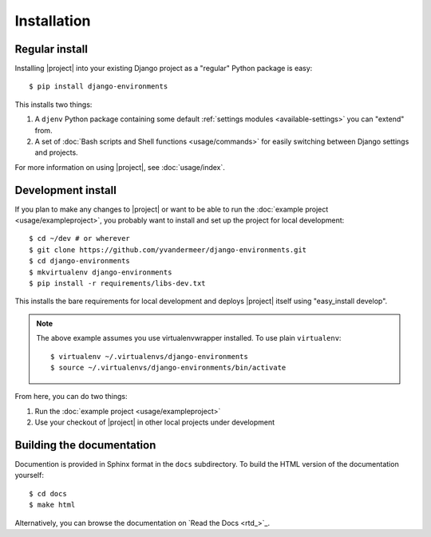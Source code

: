 Installation
============

.. seealso::
    :doc:`requirements`


Regular install
---------------

Installing |project| into your existing Django project as a "regular" Python 
package is easy::

    $ pip install django-environments

This installs two things:

1. A ``djenv`` Python package containing some default :ref:`settings modules <available-settings>` you can
   "extend" from.
2. A set of :doc:`Bash scripts and Shell functions <usage/commands>` for easily switching between Django settings and 
   projects.

For more information on using |project|, see :doc:`usage/index`.


.. _dev-setup:

Development install
-------------------

If you plan to make any changes to |project| or want to be able to run the
:doc:`example project <usage/exampleproject>`, you probably want to install and
set up the project for local development::

    $ cd ~/dev # or wherever
    $ git clone https://github.com/yvandermeer/django-environments.git
    $ cd django-environments
    $ mkvirtualenv django-environments
    $ pip install -r requirements/libs-dev.txt

This installs the bare requirements for local development and deploys |project| 
itself using "easy_install develop".

.. note::
    
    The above example assumes you use virtualenvwrapper installed. To use plain
    ``virtualenv``::

        $ virtualenv ~/.virtualenvs/django-environments
        $ source ~/.virtualenvs/django-environments/bin/activate

From here, you can do two things:

#. Run the :doc:`example project <usage/exampleproject>`
#. Use your checkout of |project| in other local projects under development


Building the documentation
--------------------------

Documention is provided in Sphinx format in the ``docs`` subdirectory. To
build the HTML version of the documentation yourself::

    $ cd docs
    $ make html

Alternatively, you can browse the documentation on `Read the Docs <rtd_>`_.
